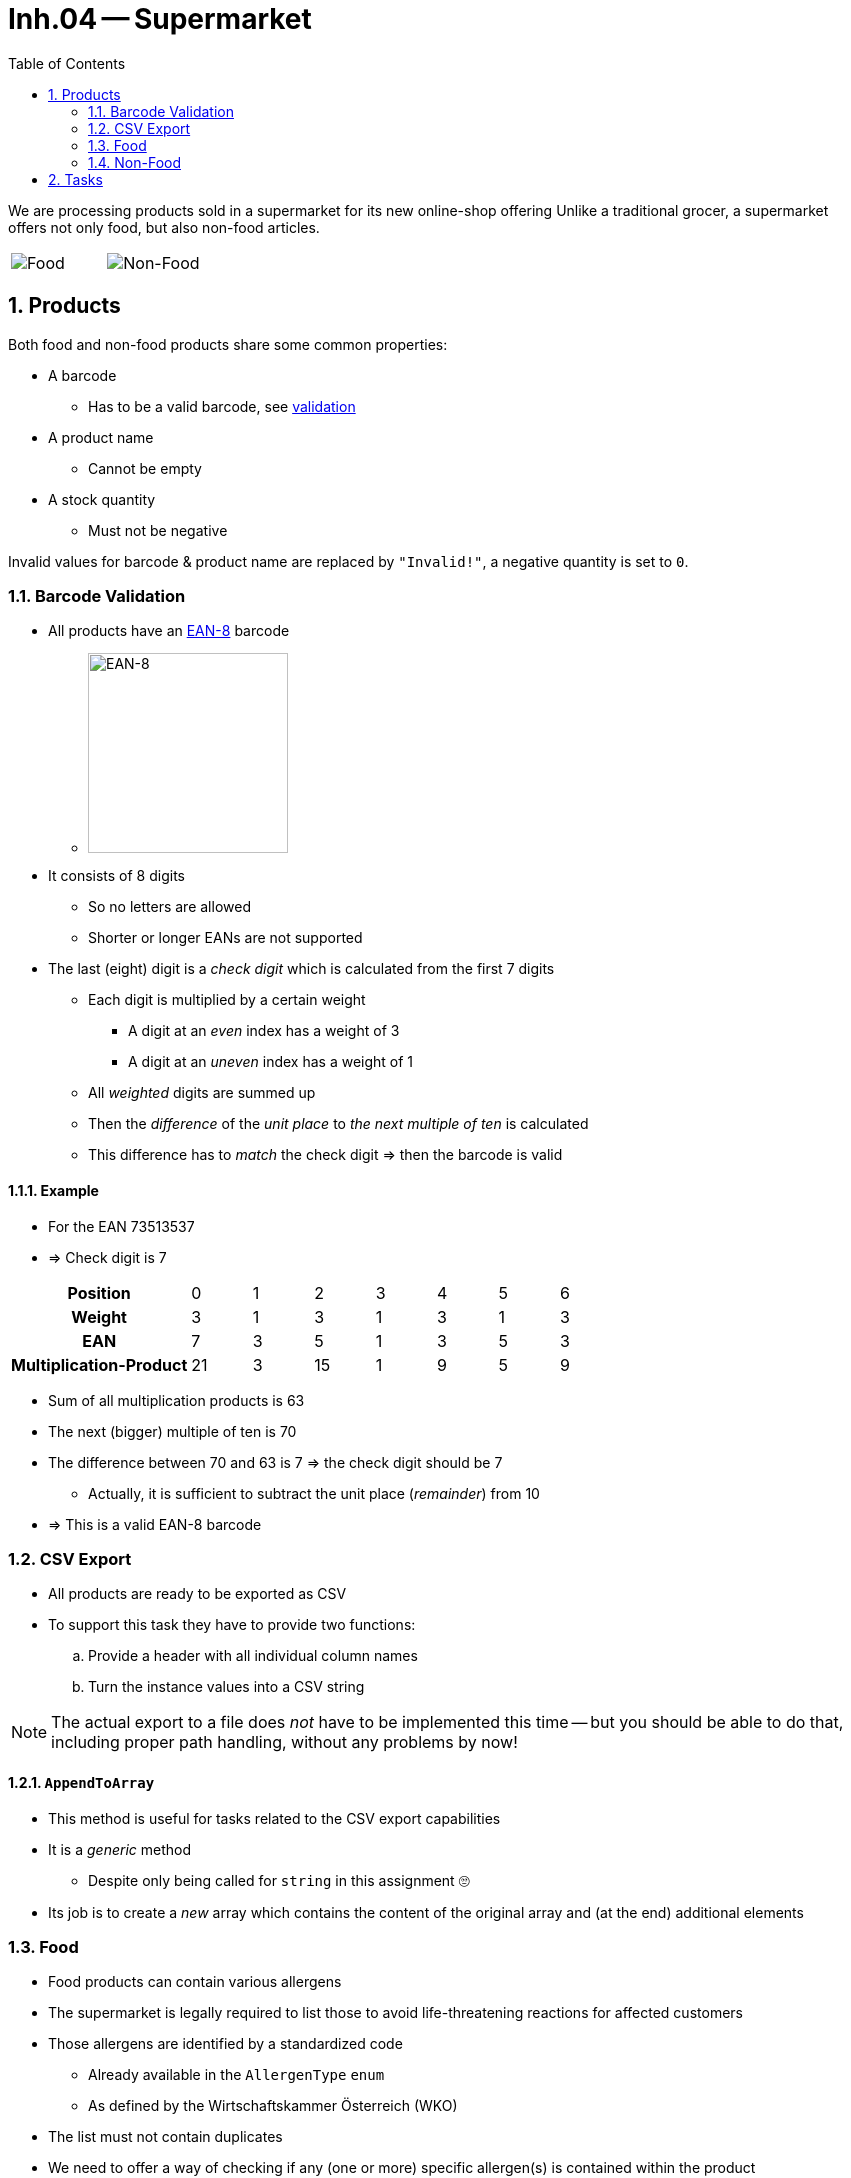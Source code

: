 :sectnums:
:nofooter:
:toc: left
:icons: font
:data-uri:
:source-highlighter: highlightjs
:stem: latexmath

= Inh.04 -- Supermarket

We are processing products sold in a supermarket for its new online-shop offering
Unlike a traditional grocer, a supermarket offers not only food, but also non-food articles.

[cols="a,a",frame=none, grid=none]
|===
| image::pics/food.jpg[Food]
| image::pics/non-food.jpeg[Non-Food]
|===



== Products

Both food and non-food products share some common properties:

* A barcode
** Has to be a valid barcode, see <<validation,validation>>
* A product name
** Cannot be empty
* A stock quantity
** Must not be negative

Invalid values for barcode & product name are replaced by `"Invalid!"`, a negative quantity is set to `0`.

=== Barcode Validation[[validation]]

* All products have an https://en.wikipedia.org/wiki/EAN-8[EAN-8] barcode
** image:pics/barcode.png[EAN-8,width=200]
* It consists of 8 digits
** So no letters are allowed
** Shorter or longer EANs are not supported
* The last (eight) digit is a _check digit_ which is calculated from the first 7 digits
** Each digit is multiplied by a certain weight
*** A digit at an _even_ index has a weight of 3
*** A digit at an _uneven_ index has a weight of 1
** All _weighted_ digits are summed up
** Then the _difference_ of the _unit place_ to _the next multiple of ten_ is calculated
** This difference has to _match_ the check digit => then the barcode is valid

==== Example

* For the EAN 73513537
* => Check digit is 7

[cols="3h,7*"]
|===

|Position
|0
|1
|2
|3
|4
|5
|6

|Weight
|3
|1
|3
|1
|3
|1
|3

|EAN
|7
|3
|5
|1
|3
|5
|3

|Multiplication-Product
|21
|3
|15
|1
|9
|5
|9
|===

* Sum of all multiplication products is 63
* The next (bigger) multiple of ten is 70
* The difference between 70 and 63 is 7 => the check digit should be 7
** Actually, it is sufficient to subtract the unit place (_remainder_) from 10
* => This is a valid EAN-8 barcode


=== CSV Export

* All products are ready to be exported as CSV
* To support this task they have to provide two functions:
.. Provide a header with all individual column names
.. Turn the instance values into a CSV string

NOTE: The actual export to a file does _not_ have to be implemented this time -- but you should be able to do that, including proper path handling, without any problems by now!

==== `AppendToArray`

* This method is useful for tasks related to the CSV export capabilities
* It is a _generic_ method
** Despite only being called for `string` in this assignment 🙄
* Its job is to create a _new_ array which contains the content of the original array and (at the end) additional elements

=== Food

* Food products can contain various allergens
* The supermarket is legally required to list those to avoid life-threatening reactions for affected customers
* Those allergens are identified by a standardized code
** Already available in the `AllergenType` `enum`
** As defined by the Wirtschaftskammer Österreich (WKO)
* The list must not contain duplicates
* We need to offer a way of checking if any (one or more) specific allergen(s) is contained within the product
* No matter the order allergens are added or removed, they are always stored _in order_
** You are already _so very good_ at implementing sorting algorithms (😝) that we will use a proper one this time by utilizing a https://learn.microsoft.com/en-us/dotnet/api/system.collections.generic.sortedset-1[`SortedSet`]
*** Try to remember what we recently learnt about collections: why aren't we using a https://learn.microsoft.com/en-us/dotnet/api/system.collections.generic.sortedlist-2[`SortedList`] 🤔
* The list of allergens will be _encoded_ in the CSV string as _another_ CSV string using `'|'` as separator

=== Non-Food

* Non-food products can be reviewed by customers
* Each `Review` has the following properties:
** Date & Time it was posted
** A star-rating
*** As defined in the `Rating` `enum`
** A comment
* Based on all posted reviews an _average_ rating can be calculated

== Tasks

. Create a UML class diagram using PlantUML
. Complete the program by implementing all missing code pieces
** Look for `TODOs`
** Extensive unit tests have been provided
. Write all necessary XMLDoc comments
** Usually everything `public` & `protected` if _not_ inherited in a meaningful way

TIP: This assignment makes liberal use of the `params` feature -- if you can't remember what that is, https://learn.microsoft.com/en-us/dotnet/csharp/language-reference/keywords/params[check it out again]
